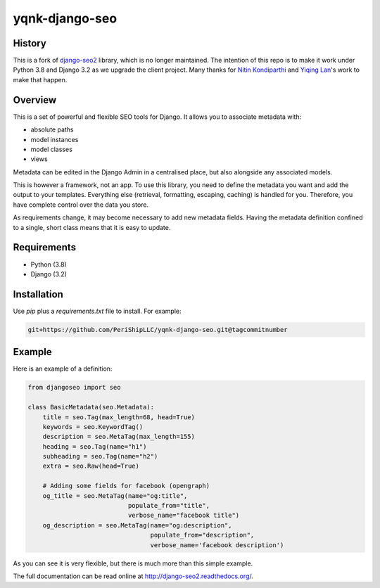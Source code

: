 ===========
yqnk-django-seo
===========

History
-------
This is a fork of django-seo2_ library, which is no longer maintained.
The intention of this repo is to make it work under Python 3.8 and Django 3.2 as we upgrade the client project.
Many thanks for `Nitin Kondiparthi`_ and `Yiqing Lan`_'s work to make that happen.

.. _django-seo2: https://github.com/romansalin/django-seo2
.. _Nitin Kondiparthi: https://www.linkedin.com/in/nitin-kondiparthi/
.. _Yiqing Lan: https://www.linkedin.com/in/yiqinglan/

Overview
--------
This is a set of powerful and flexible SEO tools for Django. It allows you
to associate metadata with:

* absolute paths
* model instances
* model classes
* views

Metadata can be edited in the Django Admin in a centralised place,
but also alongside any associated models.

This is however a framework, not an app. To use this library, you need to define
the metadata you want and add the output to your templates.
Everything else (retrieval, formatting, escaping, caching) is handled for you.
Therefore, you have complete control over the data you store.

As requirements change, it may become necessary to add new metadata fields.
Having the metadata definition confined to a single, short class means that it
is easy to update.

Requirements
------------

* Python (3.8)
* Django (3.2)

Installation
-------------

Use `pip` plus a `requirements.txt` file to install. For example:

.. code-block:: console

    git+https://github.com/PeriShipLLC/yqnk-django-seo.git@tagcommitnumber


Example
-------

Here is an example of a definition:

.. code:: python

    from djangoseo import seo

    class BasicMetadata(seo.Metadata):
        title = seo.Tag(max_length=68, head=True)
        keywords = seo.KeywordTag()
        description = seo.MetaTag(max_length=155)
        heading = seo.Tag(name="h1")
        subheading = seo.Tag(name="h2")
        extra = seo.Raw(head=True)

        # Adding some fields for facebook (opengraph)
        og_title = seo.MetaTag(name="og:title",
                               populate_from="title",
                               verbose_name="facebook title")
        og_description = seo.MetaTag(name="og:description",
                                     populate_from="description",
                                     verbose_name='facebook description')

As you can see it is very flexible, but there is much more than this simple example.

The full documentation can be read online at http://django-seo2.readthedocs.org/.


